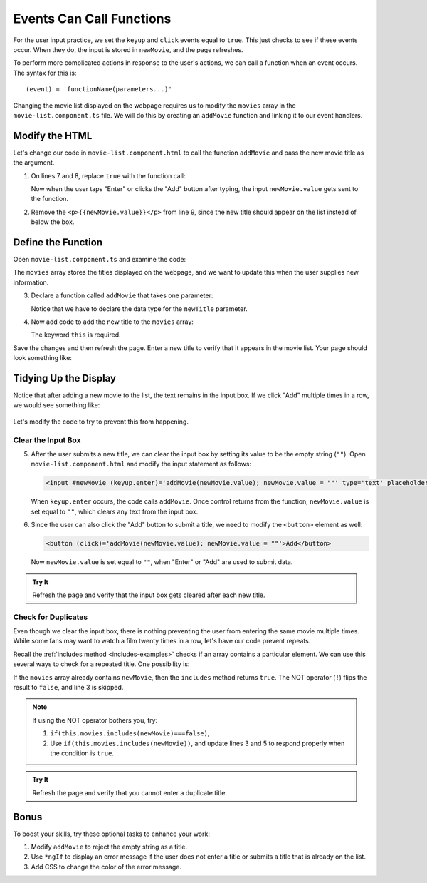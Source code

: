 Events Can Call Functions
==========================

For the user input practice, we set the ``keyup`` and ``click`` events equal to
``true``. This just checks to see if these events occur. When they do, the
input is stored in ``newMovie``, and the page refreshes.

To perform more complicated actions in response to the user's actions, we can
call a function when an event occurs. The syntax for this is:

::

   (event) = 'functionName(parameters...)'

Changing the movie list displayed on the webpage requires us to modify the
``movies`` array in the ``movie-list.component.ts`` file. We will do this by
creating an ``addMovie`` function and linking it to our event handlers.

Modify the HTML
----------------

Let's change our code in ``movie-list.component.html`` to call the function
``addMovie`` and pass the new movie title as the argument.

#. On lines 7 and 8, replace ``true`` with the function call:

   .. sourcecode:: html+ng2
      :linenos:

      <div class='movies col-4'>
         <h3>Movies to Watch</h3>
         <ol>
            <li *ngFor ="let movie of movies">{{movie}}</li>
         </ol>
         <hr>
         <input #newMovie (keyup.enter)='addMovie(newMovie.value)' type='text' placeholder="Enter Movie Title Here"/>
         <button (click)='addMovie(newMovie.value)'>Add</button>
         <p>{{newMovie.value}}</p>
      </div>

   Now when the user taps "Enter" or clicks the "Add" button after typing, the
   input ``newMovie.value`` gets sent to the function.

#. Remove the ``<p>{{newMovie.value}}</p>`` from line 9, since the new title
   should appear on the list instead of below the box.

Define the Function
--------------------

Open ``movie-list.component.ts`` and examine the code:

.. sourcecode:: TypeScript
   :linenos:

   import { Component, OnInit } from '@angular/core';

   @Component({
      selector: 'movie-list',
      templateUrl: './movie-list.component.html',
      styleUrls: ['./movie-list.component.css']
   })
   export class MovieListComponent implements OnInit {
      movies = ['Toy Story', 'The Shining', 'Sleepless in Seattle', 'The Martian'];

      constructor() { }

      ngOnInit() {
      }
   }

The ``movies`` array stores the titles displayed on the webpage, and we want to
update this when the user supplies new information.

3. Declare a function called ``addMovie`` that takes one parameter:

   .. sourcecode:: TypeScript
      :linenos:

      export class MovieListComponent implements OnInit {
         movies = ['Toy Story', 'The Shining', 'Sleepless in Seattle', 'The Martian'];

         addMovie (newTitle: string) {

         }

         constructor() { }

         ngOnInit() {
         }
      }

   Notice that we have to declare the data type for the ``newTitle`` parameter.

#. Now add code to add the new title to the ``movies`` array:

   .. sourcecode:: TypeScript
      :linenos:

      export class MovieListComponent implements OnInit {
         movies = ['Toy Story', 'The Shining', 'Sleepless in Seattle', 'The Martian'];

         addMovie (newTitle: string) {
            this.movies.push(newTitle);
            return;
         }

         constructor() { }

         ngOnInit() {
         }
      }

   The keyword ``this`` is required.

Save the changes and then refresh the page. Enter a new title to verify that it
appears in the movie list. Your page should look something like:

.. figure:: ./figures/new-movie-added.png
   :alt: Updated movie list.

Tidying Up the Display
-----------------------

Notice that after adding a new movie to the list, the text remains in the input
box. If we click "Add" multiple times in a row, we would see something like:

.. figure:: ./figures/repeated-movie.png
   :alt: Same movie added multiple times.

Let's modify the code to try to prevent this from happening.

Clear the Input Box
^^^^^^^^^^^^^^^^^^^^

5. After the user submits a new title, we can clear the input box by setting its
   value to be the empty string (``""``). Open ``movie-list.component.html``
   and modify the input statement as follows:

   .. sourcecode:: html+ng2

      <input #newMovie (keyup.enter)='addMovie(newMovie.value); newMovie.value = ""' type='text' placeholder="Enter Movie Title Here"/>

   When ``keyup.enter`` occurs, the code calls ``addMovie``. Once control
   returns from the function, ``newMovie.value`` is set equal to ``""``, which
   clears any text from the input box.

#. Since the user can also click the "Add" button to submit a title, we need to
   modify the ``<button>`` element as well:

   .. sourcecode:: html+ng2

      <button (click)='addMovie(newMovie.value); newMovie.value = ""'>Add</button>

   Now ``newMovie.value`` is set equal to ``""``, when "Enter" or "Add" are used
   to submit data.

.. admonition:: Try It

   Refresh the page and verify that the input box gets cleared after each new
   title.

Check for Duplicates
^^^^^^^^^^^^^^^^^^^^^

Even though we clear the input box, there is nothing preventing the user from
entering the same movie multiple times. While some fans may want to watch a
film twenty times in a row, let's have our code prevent repeats.

Recall the :ref:`includes method <includes-examples>` checks if an array
contains a particular element. We can use this several ways to check for a
repeated title. One possibility is:

.. sourcecode:: TypeScript
   :linenos:

   addMovie (newTitle: string) {
      if(!this.movies.includes(newMovie)){
         this.movies.push(newMovie);
      }
      return;
   }

If the ``movies`` array already contains ``newMovie``, then the ``includes``
method returns ``true``. The NOT operator (``!``) flips the result to
``false``, and line 3 is skipped.

.. admonition:: Note

   If using the NOT operator bothers you, try:

   #. ``if(this.movies.includes(newMovie)===false)``,
   #. Use ``if(this.movies.includes(newMovie))``, and update lines 3 and 5 to
      respond properly when the condition is ``true``.

.. admonition:: Try It

   Refresh the page and verify that you cannot enter a duplicate title.

Bonus
------

To boost your skills, try these optional tasks to enhance your work:

#. Modify ``addMovie`` to reject the empty string as a title.
#. Use ``*ngIf`` to display an error message if the user does not enter a title
   or submits a title that is already on the list.
#. Add CSS to change the color of the error message.
